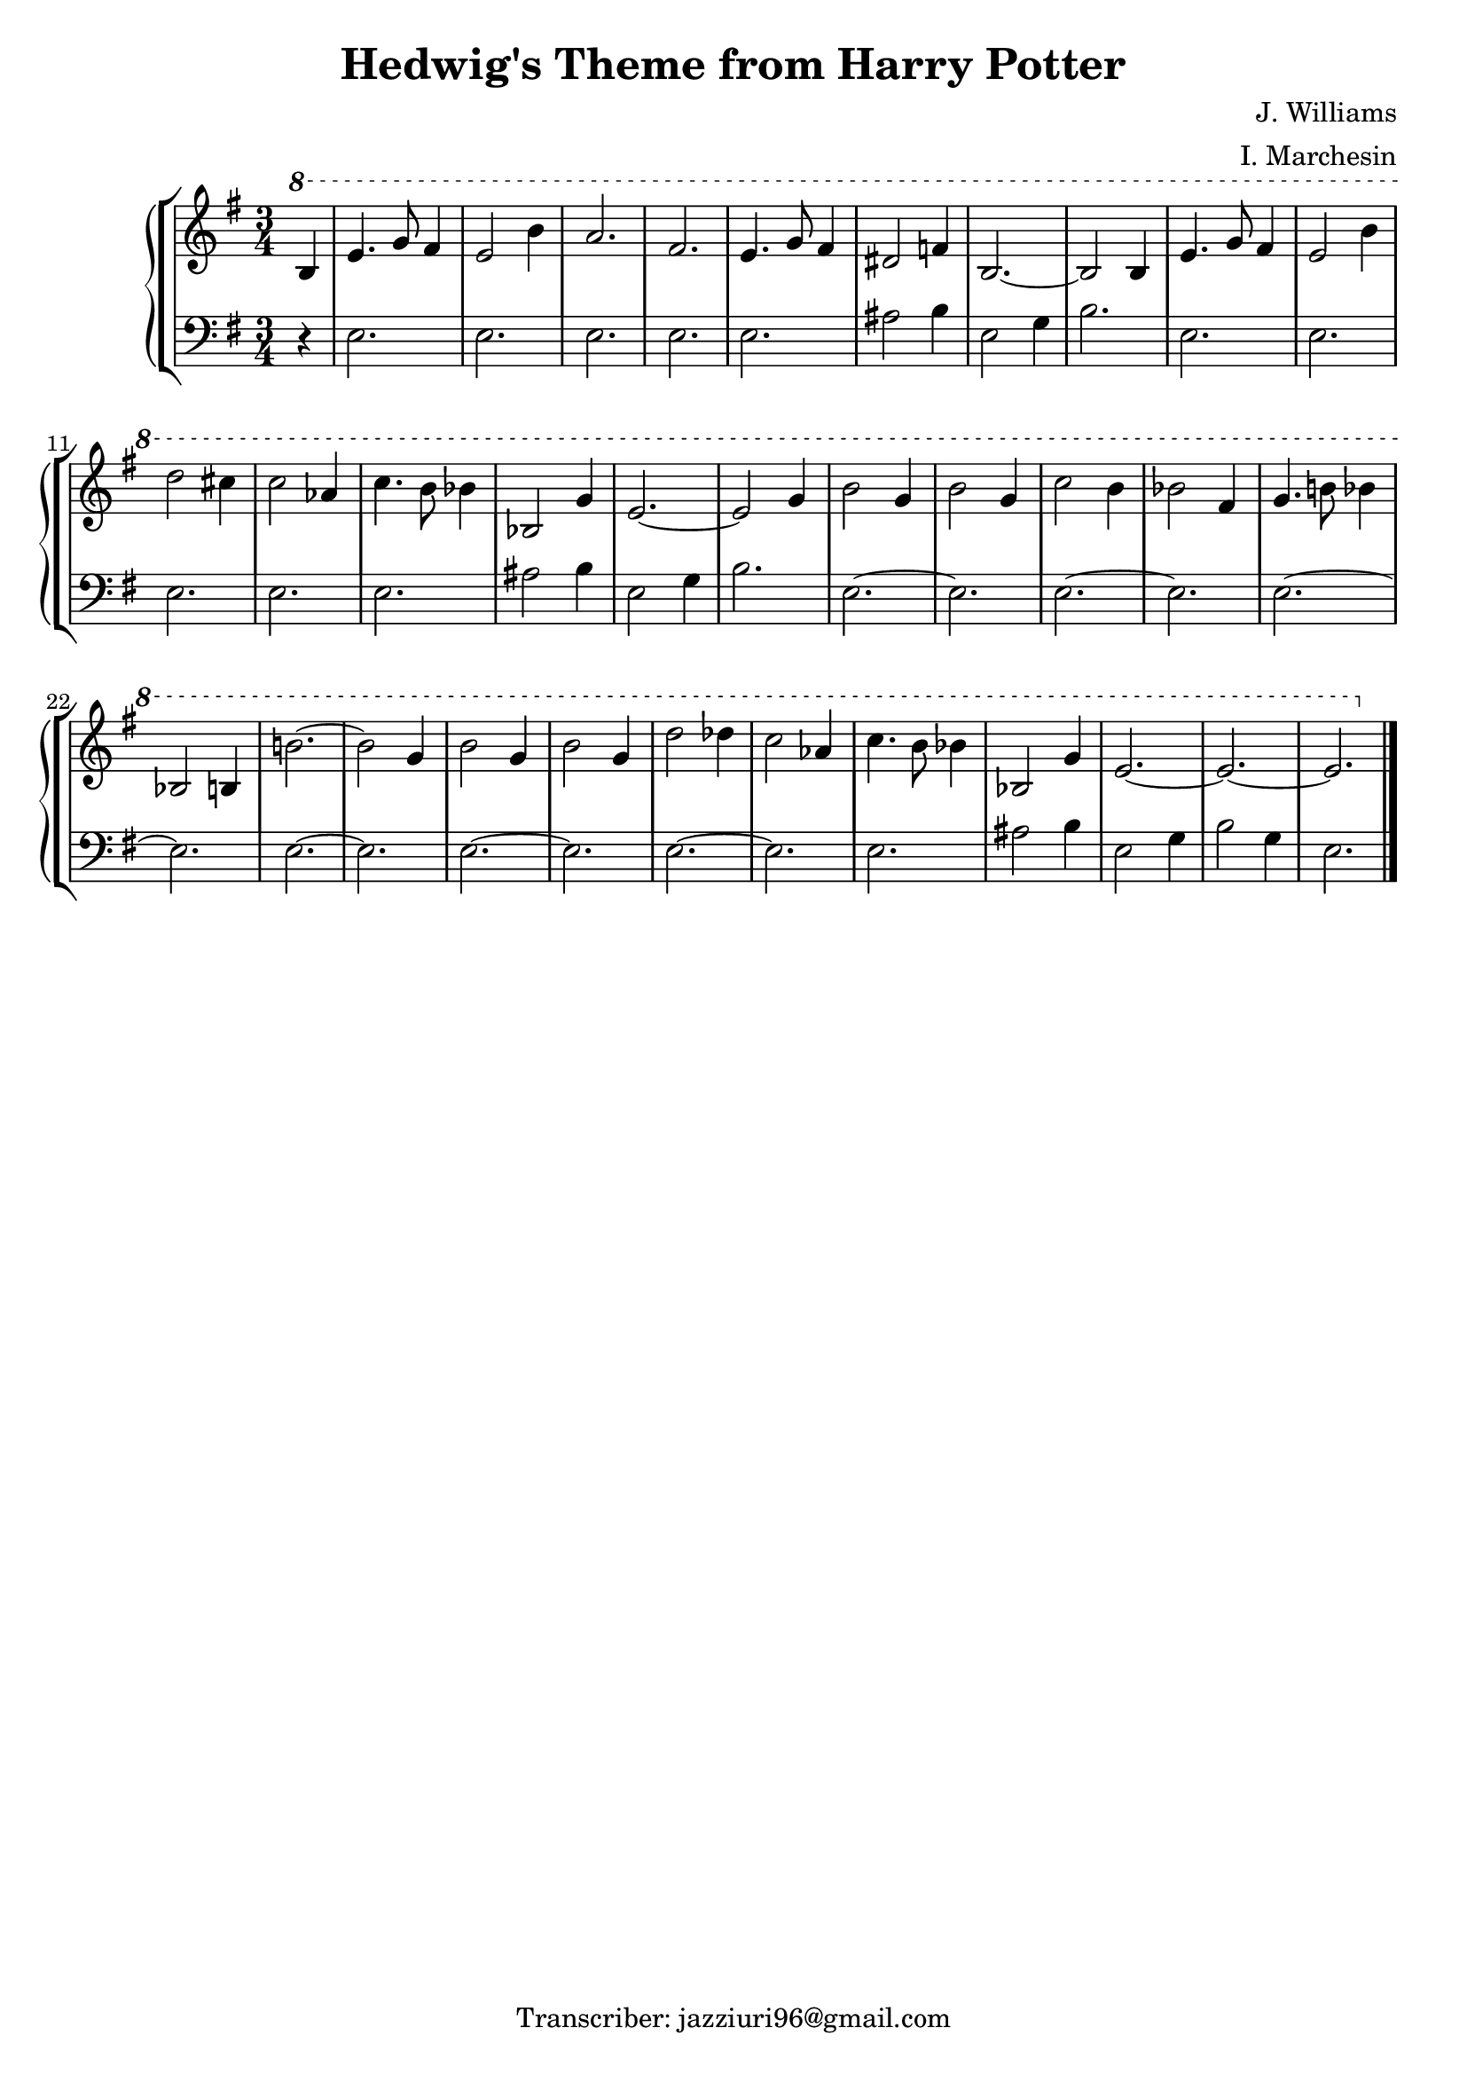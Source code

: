 \header {
  title = "Hedwig's Theme from Harry Potter"
  composer = "J. Williams"
  arranger = "I. Marchesin"
  tagline = "Transcriber: jazziuri96@gmail.com"
}

manodx = 
\relative c' {
  \clef treble
  \key e \minor
  \time 3/4
  \ottava #1
  \partial 4 b'4 |
  e4. g8 fis4 |
  e2 b'4 |
  a2. |
  fis2. |
  e4. g8 fis4 | %battuta 5
  dis2 f4 |
  b,2.~ |
  b2 b4 |
  e4. g8 fis4 |
  e2 b'4 | %battuta 10
  d2 cis4 |
  c2 aes4 |
  c4. b8 bes4 |
  bes,2 g'4 |
  e2.~ | %battuta 15
  e2 g4 |
  b2 g4 |
  b2 g4 |
  c2 b4 |
  bes2 fis4 | %battuta 20
  g4. b!8 bes4 |
  bes,2 b4 |
  b'!2.~ |
  b2 g4 |
  b2 g4 | %battuta 25
  b2 g4 |
  d'2 des4 |
  c2 aes4 |
  c4. b8 bes4 |
  bes,2 g'4 | %battuta 30
  e2.~ |
  e2.~ |
  e2. \bar "|."

}



manosx =
\relative c {
  \clef bass
  \key e \minor
  \time 3/4
  \partial 4 r4 |
  e2. |
  e2. |
  e2. |
  e2. |
  e2. |
  ais2 b4 |
  e,2 g4 |
  b2. |
  e, |
  e2. |
  e2. |
  e2. |
  e2. |
  ais2 b4 |
  e,2 g4 |
  b2. |
  e,2.~ |
  e2. |
  e2.~ |
  e2. |
  e2.~ |
  e2. |
  e2.~ |
  e2. |
  e2.~ |
  e2. |
  e2.~ |
  e2. |
  e2. |
  ais2 b4 |
  e,2 g4 |
  b2 g4 |
  e2. |
  
}




\score {
	\new StaffGroup {
		<<
			\new PianoStaff
				<<
					\new Staff = "manodx" \manodx
					\new Staff = "manosx" \manosx
				>>
		>>
	}
	\layout{}
  \midi {}
}